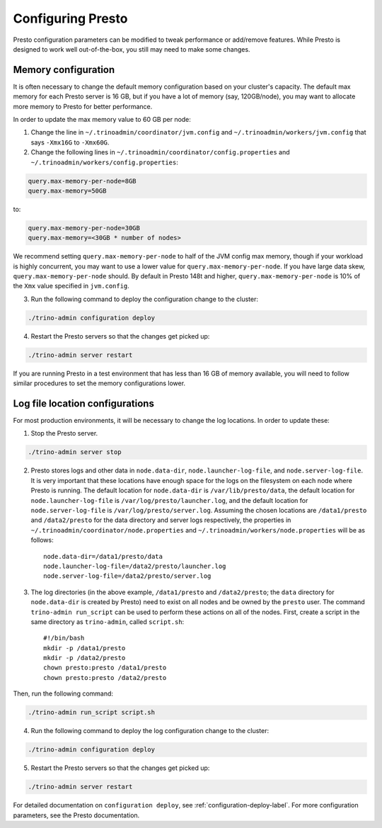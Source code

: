 .. _presto-configuration-label:

==================
Configuring Presto
==================

Presto configuration parameters can be modified to
tweak performance or add/remove features. While Presto is designed to work
well out-of-the-box, you still may need to make some changes.


Memory configuration
--------------------

It is often necessary to change the default memory configuration based on your
cluster's capacity. The default max memory for each Presto server is 16 GB, but
if you have a lot of memory (say, 120GB/node), you may want to allocate more
memory to Presto for better performance.

In order to update the max memory value to 60 GB per node:

1. Change the line in ``~/.trinoadmin/coordinator/jvm.config`` and
   ``~/.trinoadmin/workers/jvm.config`` that says ``-Xmx16G`` to ``-Xmx60G``.

2. Change the following lines in ``~/.trinoadmin/coordinator/config.properties``
   and ``~/.trinoadmin/workers/config.properties``:

.. code-block:: none

        query.max-memory-per-node=8GB
        query.max-memory=50GB

to:

.. code-block:: none

        query.max-memory-per-node=30GB
        query.max-memory=<30GB * number of nodes>

We recommend setting ``query.max-memory-per-node`` to half of the JVM config
max memory, though if your workload is highly concurrent, you may want
to use a lower value for ``query.max-memory-per-node``. If you have large
data skew, ``query.max-memory-per-node`` should.
By default in Presto 148t and higher, ``query.max-memory-per-node`` is 10%
of the ``Xmx`` value specified in ``jvm.config``.

3. Run the following command to deploy the configuration change to the cluster:

.. code-block:: none

     ./trino-admin configuration deploy

4. Restart the Presto servers so that the changes get picked up:

.. code-block:: none

     ./trino-admin server restart

If you are running Presto in a test environment that has less than 16 GB of
memory available, you will need to follow similar procedures to set the
memory configurations lower.

Log file location configurations
--------------------------------

For most production environments, it will be necessary to change the log
locations. In order to update these:

1. Stop the Presto server.

.. code-block:: none

    ./trino-admin server stop

2. Presto stores logs and other data in ``node.data-dir``,
   ``node.launcher-log-file``, and ``node.server-log-file``. It is very
   important that these locations have enough space for the logs on the
   filesystem on each node where Presto is running. The default location
   for ``node.data-dir`` is ``/var/lib/presto/data``, the default location
   for ``node.launcher-log-file`` is ``/var/log/presto/launcher.log``, and
   the default location for ``node.server-log-file`` is
   ``/var/log/presto/server.log``. Assuming the chosen locations are
   ``/data1/presto`` and ``/data2/presto`` for the data directory
   and server logs respectively, the properties in
   ``~/.trinoadmin/coordinator/node.properties`` and
   ``~/.trinoadmin/workers/node.properties`` will be as follows::

    node.data-dir=/data1/presto/data
    node.launcher-log-file=/data2/presto/launcher.log
    node.server-log-file=/data2/presto/server.log

3. The log directories (in the above example, ``/data1/presto`` and
   ``/data2/presto``; the ``data`` directory for ``node.data-dir`` is
   created by Presto) need to exist on all nodes and be owned by the
   ``presto`` user. The command ``trino-admin run_script`` can be used
   to perform these actions on all of the nodes. First, create a script in
   the same directory as ``trino-admin``, called ``script.sh``::

    #!/bin/bash
    mkdir -p /data1/presto
    mkdir -p /data2/presto
    chown presto:presto /data1/presto
    chown presto:presto /data2/presto

Then, run the following command:

.. code-block:: none

    ./trino-admin run_script script.sh

4. Run the following command to deploy the log configuration change to the
   cluster:

.. code-block:: none

    ./trino-admin configuration deploy

5. Restart the Presto servers so that the changes get picked up:

.. code-block:: none

    ./trino-admin server restart

For detailed documentation on ``configuration deploy``, see
:ref:`configuration-deploy-label`. For more configuration parameters, see
the Presto documentation.
